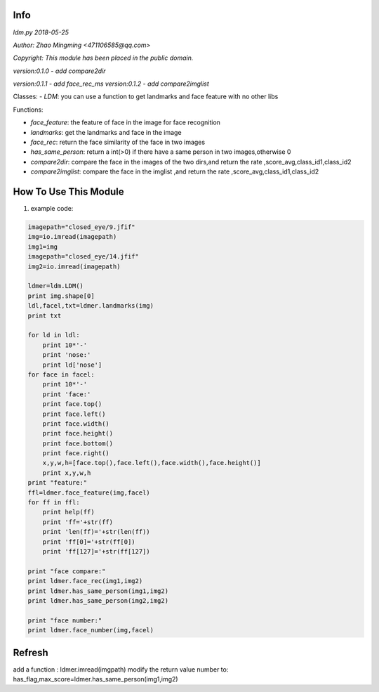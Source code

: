 Info
====
`ldm.py 2018-05-25`

`Author: Zhao Mingming <471106585@qq.com>`

`Copyright: This module has been placed in the public domain.`

`version:0.1.0`
- `add compare2dir` 

`version:0.1.1`
- `add face_rec_ms` 
`version:0.1.2`
- `add compare2imglist` 

Classes:
- `LDM`: you can use a function to get landmarks and face feature  with no other libs 

Functions:

- `face_feature`: the feature of face in the image for face recognition 
- `landmarks`: get the landmarks and face in the image 
- `face_rec`: return the face similarity of the  face in two images
- `has_same_person`: return a int(>0) if there have a same person in two images,otherwise 0
- `compare2dir`: compare the face in the images of the two dirs,and return the rate ,score_avg,class_id1,class_id2
- `compare2imglist`: compare the face in the imglist ,and return the rate ,score_avg,class_id1,class_id2

How To Use This Module
======================
.. image:: funny.gif
   :height: 100px
   :width: 100px
   :alt: funny cat picture
   :align: center

1. example code:


.. code:: python

    imagepath="closed_eye/9.jfif"
    img=io.imread(imagepath)
    img1=img
    imagepath="closed_eye/14.jfif"
    img2=io.imread(imagepath)

    ldmer=ldm.LDM()
    print img.shape[0]
    ldl,facel,txt=ldmer.landmarks(img)
    print txt

    for ld in ldl:
        print 10*'-'
        print 'nose:'
        print ld['nose']
    for face in facel:
        print 10*'-'
        print 'face:'
        print face.top()
        print face.left()
        print face.width()
        print face.height()
        print face.bottom()
        print face.right()
        x,y,w,h=[face.top(),face.left(),face.width(),face.height()]
        print x,y,w,h
    print "feature:"
    ffl=ldmer.face_feature(img,facel)
    for ff in ffl:
        print help(ff)
        print 'ff='+str(ff)
        print 'len(ff)='+str(len(ff))
        print 'ff[0]='+str(ff[0])
        print 'ff[127]='+str(ff[127])

    print "face compare:"
    print ldmer.face_rec(img1,img2)
    print ldmer.has_same_person(img1,img2)
    print ldmer.has_same_person(img2,img2)

    print "face number:"
    print ldmer.face_number(img,facel)



Refresh
========

add a function : ldmer.imread(imgpath) 
modify  the return value number to: has_flag,max_score=ldmer.has_same_person(img1,img2)


